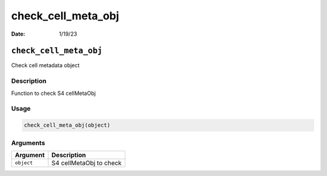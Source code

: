 ===================
check_cell_meta_obj
===================

:Date: 1/19/23

``check_cell_meta_obj``
=======================

Check cell metadata object

Description
-----------

Function to check S4 cellMetaObj

Usage
-----

.. code:: r

   check_cell_meta_obj(object)

Arguments
---------

========== =======================
Argument   Description
========== =======================
``object`` S4 cellMetaObj to check
========== =======================
